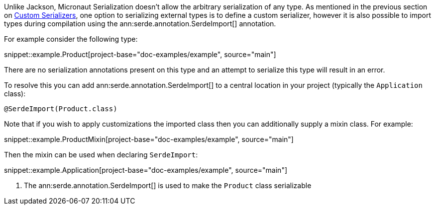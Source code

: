 Unlike Jackson, Micronaut Serialization doesn't allow the arbitrary serialization of any type. As mentioned in the previous section on <<serdes, Custom Serializers>>, one option to serializing external types is to define a custom serializer, however it is also possible to import types during compilation using the ann:serde.annotation.SerdeImport[] annotation.

For example consider the following type:

snippet::example.Product[project-base="doc-examples/example", source="main"]

There are no serialization annotations present on this type and an attempt to serialize this type will result in an error.

To resolve this you can add ann:serde.annotation.SerdeImport[] to a central location in your project (typically the `Application` class):

[source,java]
----
@SerdeImport(Product.class)
----

Note that if you wish to apply customizations the imported class then you can additionally supply a mixin class. For example:

snippet::example.ProductMixin[project-base="doc-examples/example", source="main"]

Then the mixin can be used when declaring `SerdeImport`:

snippet::example.Application[project-base="doc-examples/example", source="main"]

<1> The ann:serde.annotation.SerdeImport[] is used to make the `Product` class serializable
